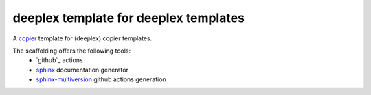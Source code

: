 ========================================
 deeplex template for deeplex templates
========================================

A `copier`_ template for (deeplex) copier templates.

The scaffolding offers the following tools:
 * `github`_ actions
 * `sphinx`_ documentation generator
 * `sphinx-multiversion`_ github actions generation

.. _copier: https://github.com/copier-org/copier
.. _sphinx: https://www.sphinx-doc.org/en/master/index.html
.. _sphinx-multiversion: https://holzhaus.github.io/sphinx-multiversion/master/index.html
